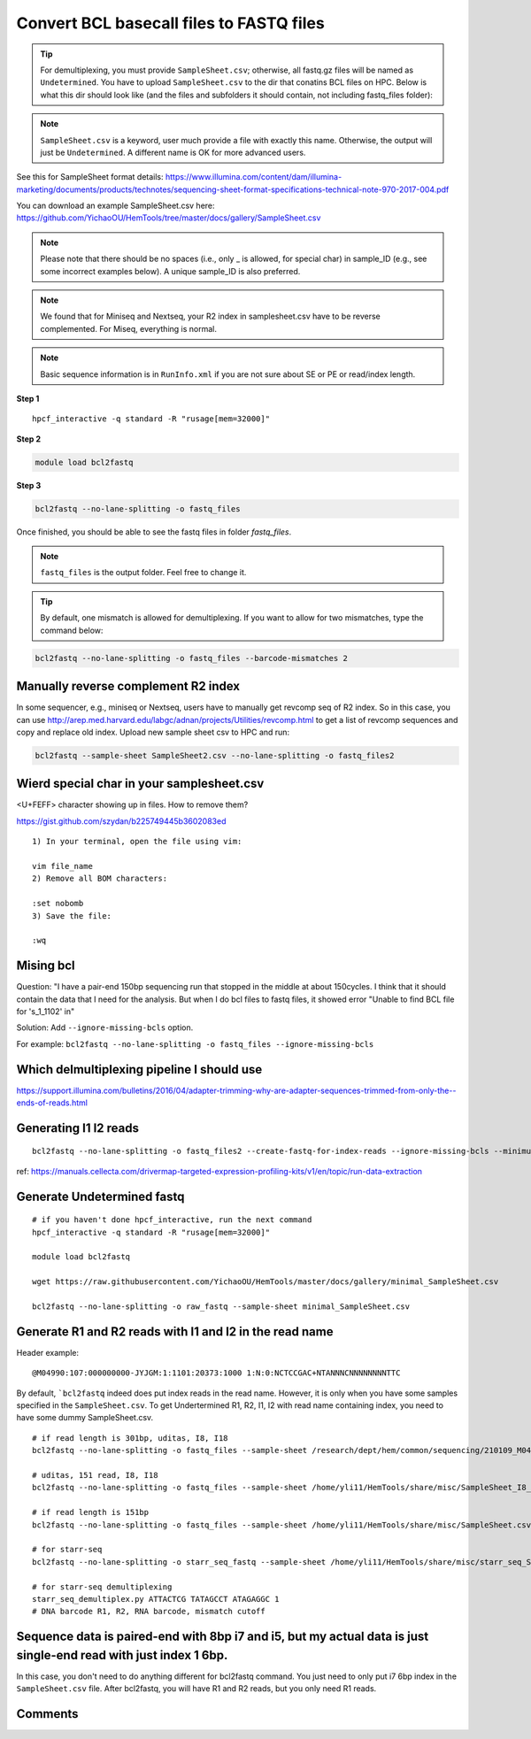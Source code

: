 Convert BCL basecall files to FASTQ files
=========================================


.. tip:: For demultiplexing, you must provide ``SampleSheet.csv``; otherwise, all fastq.gz files will be named as ``Undetermined``. You have to upload ``SampleSheet.csv`` to the dir that conatins BCL files on HPC. Below is what this dir should look like (and the files and subfolders it should contain, not including fastq_files folder):

.. image:: ../../images/BCL2fastq_dir.PNG
	:align: center

.. note:: ``SampleSheet.csv`` is a keyword, user much provide a file with exactly this name. Otherwise, the output will just be ``Undetermined``. A different name is OK for more advanced users.

See this for SampleSheet format details: https://www.illumina.com/content/dam/illumina-marketing/documents/products/technotes/sequencing-sheet-format-specifications-technical-note-970-2017-004.pdf

You can download an example SampleSheet.csv here: https://github.com/YichaoOU/HemTools/tree/master/docs/gallery/SampleSheet.csv

.. note:: Please note that there should be no spaces (i.e., only _ is allowed, for special char) in sample_ID (e.g., see some incorrect examples below). A unique sample_ID is also preferred. 


.. note:: We found that for Miniseq and Nextseq, your R2 index in samplesheet.csv have to be reverse complemented. For Miseq, everything is normal.


.. note:: Basic sequence information is in ``RunInfo.xml`` if you are not sure about SE or PE or read/index length.

.. image:: ../../images/no_space_bcl2fastq.PNG
	:align: center

**Step 1**

.. highlight:: none

:: 

	hpcf_interactive -q standard -R "rusage[mem=32000]"

**Step 2**

.. code:: bash

	module load bcl2fastq

**Step 3**

.. code:: bash

	bcl2fastq --no-lane-splitting -o fastq_files

Once finished, you should be able to see the fastq files in folder `fastq_files`.

.. note:: ``fastq_files`` is the output folder. Feel free to change it.

.. tip:: By default, one mismatch is allowed for demultiplexing. If you want to allow for two mismatches, type the command below:

.. code:: bash

	bcl2fastq --no-lane-splitting -o fastq_files --barcode-mismatches 2


Manually reverse complement R2 index
^^^^^^^^^^^^^^^^^^^^^^^^

In some sequencer, e.g., miniseq or Nextseq, users have to manually get revcomp seq of R2 index. So in this case, you can use http://arep.med.harvard.edu/labgc/adnan/projects/Utilities/revcomp.html to get a list of revcomp sequences and copy and replace old index. Upload new sample sheet csv to HPC and run:

.. code:: bash

	bcl2fastq --sample-sheet SampleSheet2.csv --no-lane-splitting -o fastq_files2


Wierd special char in your samplesheet.csv
^^^^^^^^^^^^^^^^^

<U+FEFF> character showing up in files. How to remove them?

https://gist.github.com/szydan/b225749445b3602083ed

::


	1) In your terminal, open the file using vim:

	vim file_name
	2) Remove all BOM characters:

	:set nobomb
	3) Save the file:

	:wq


Mising bcl
^^^^^^^^^


Question: "I have a pair-end 150bp sequencing run that stopped in the middle at about 150cycles. I think that it should contain the data that I need for the analysis. But when I do bcl files to fastq files, it showed error "Unable to find BCL file for 's_1_1102' in"

Solution: Add ``--ignore-missing-bcls`` option. 

For example: ``bcl2fastq --no-lane-splitting -o fastq_files --ignore-missing-bcls``


Which delmultiplexing pipeline I should use
^^^^^^^^^^^^^^^^^^^^^^^^^^^^^^^^^^^


https://support.illumina.com/bulletins/2016/04/adapter-trimming-why-are-adapter-sequences-trimmed-from-only-the--ends-of-reads.html


Generating I1 I2 reads
^^^^^^^^^^

::

	bcl2fastq --no-lane-splitting -o fastq_files2 --create-fastq-for-index-reads --ignore-missing-bcls --minimum-trimmed-read-length 0 --mask-short-adapter-reads 0

ref: https://manuals.cellecta.com/drivermap-targeted-expression-profiling-kits/v1/en/topic/run-data-extraction


Generate Undetermined fastq
^^^^^^^^^^^^^^^^^^^


::

	# if you haven't done hpcf_interactive, run the next command
	hpcf_interactive -q standard -R "rusage[mem=32000]"

	module load bcl2fastq

	wget https://raw.githubusercontent.com/YichaoOU/HemTools/master/docs/gallery/minimal_SampleSheet.csv

	bcl2fastq --no-lane-splitting -o raw_fastq --sample-sheet minimal_SampleSheet.csv

Generate R1 and R2 reads with I1 and I2 in the read name
^^^^^^^^^^^^^^

Header example: 

::

	@M04990:107:000000000-JYJGM:1:1101:20373:1000 1:N:0:NCTCCGAC+NTANNNCNNNNNNNNTTC

By default, ```bcl2fastq`` indeed does put index reads in the read name. However, it is only when you have some samples specified in the ``SampleSheet.csv``. To get Undertermined R1, R2, I1, I2 with read name containing index, you need to have some dummy SampleSheet.csv.

::

	# if read length is 301bp, uditas, I8, I18
	bcl2fastq --no-lane-splitting -o fastq_files --sample-sheet /research/dept/hem/common/sequencing/210109_M04990_0003_000000000-J87CP/Data/Intensities/BaseCalls/SampleSheet.csv --create-fastq-for-index-reads

	# uditas, 151 read, I8, I18
	bcl2fastq --no-lane-splitting -o fastq_files --sample-sheet /home/yli11/HemTools/share/misc/SampleSheet_I8_I18.csv --create-fastq-for-index-reads

	# if read length is 151bp
	bcl2fastq --no-lane-splitting -o fastq_files --sample-sheet /home/yli11/HemTools/share/misc/SampleSheet.csv --create-fastq-for-index-reads

	# for starr-seq
	bcl2fastq --no-lane-splitting -o starr_seq_fastq --sample-sheet /home/yli11/HemTools/share/misc/starr_seq_SampleSheet.csv --create-fastq-for-index-reads

	# for starr-seq demultiplexing
	starr_seq_demultiplex.py ATTACTCG TATAGCCT ATAGAGGC 1
	# DNA barcode R1, R2, RNA barcode, mismatch cutoff



Sequence data is paired-end with 8bp i7 and i5, but my actual data is just single-end read with just index 1 6bp.
^^^^^^^^^^^^^^^^^^^^^^^^^^^^^^^^

In this case, you don't need to do anything different for bcl2fastq command. You just need to only put i7 6bp index in the ``SampleSheet.csv`` file. After bcl2fastq, you will have R1 and R2 reads, but you only need R1 reads.


.. raw:: html

  <video controls width="690" src="../../_static/bcl2fastq_single_index.mp4#t=0.3"></video>



Comments
^^^^^^^^

.. disqus::
    :disqus_identifier: NGS_pipelines

